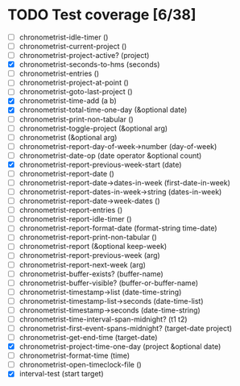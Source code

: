 * TODO Test coverage [6/38]
  - [ ] chronometrist-idle-timer ()
  - [ ] chronometrist-current-project ()
  - [ ] chronometrist-project-active? (project)
  - [X] chronometrist-seconds-to-hms (seconds)
  - [ ] chronometrist-entries ()
  - [ ] chronometrist-project-at-point ()
  - [ ] chronometrist-goto-last-project ()
  - [X] chronometrist-time-add (a b)
  - [X] chronometrist-total-time-one-day (&optional date)
  - [ ] chronometrist-print-non-tabular ()
  - [ ] chronometrist-toggle-project (&optional arg)
  - [ ] chronometrist (&optional arg)
  - [ ] chronometrist-report-day-of-week->number (day-of-week)
  - [ ] chronometrist-date-op (date operator &optional count)
  - [X] chronometrist-report-previous-week-start (date)
  - [ ] chronometrist-report-date ()
  - [ ] chronometrist-report-date->dates-in-week (first-date-in-week)
  - [ ] chronometrist-report-dates-in-week->string (dates-in-week)
  - [ ] chronometrist-report-date->week-dates ()
  - [ ] chronometrist-report-entries ()
  - [ ] chronometrist-report-idle-timer ()
  - [ ] chronometrist-report-format-date (format-string time-date)
  - [ ] chronometrist-report-print-non-tabular ()
  - [ ] chronometrist-report (&optional keep-week)
  - [ ] chronometrist-report-previous-week (arg)
  - [ ] chronometrist-report-next-week (arg)
  - [ ] chronometrist-buffer-exists? (buffer-name)
  - [ ] chronometrist-buffer-visible? (buffer-or-buffer-name)
  - [ ] chronometrist-timestamp->list (date-time-string)
  - [ ] chronometrist-timestamp-list->seconds (date-time-list)
  - [ ] chronometrist-timestamp->seconds (date-time-string)
  - [ ] chronometrist-time-interval-span-midnight? (t1 t2)
  - [ ] chronometrist-first-event-spans-midnight? (target-date project)
  - [ ] chronometrist-get-end-time (target-date)
  - [X] chronometrist-project-time-one-day (project &optional date)
  - [ ] chronometrist-format-time (time)
  - [ ] chronometrist-open-timeclock-file ()
  - [X] interval-test (start target)

